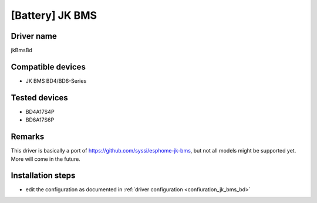 [Battery] JK BMS
================

Driver name
-----------

jkBmsBd

Compatible devices
------------------

* JK BMS BD4/BD6-Series

Tested devices
--------------

* BD4A17S4P
* BD6A17S6P

Remarks
-------

This driver is basically a port of https://github.com/syssi/esphome-jk-bms, but not all models might be supported yet. More will come in the future.

Installation steps
------------------

* edit the configuration as documented in :ref:`driver configuration <confiuration_jk_bms_bd>`